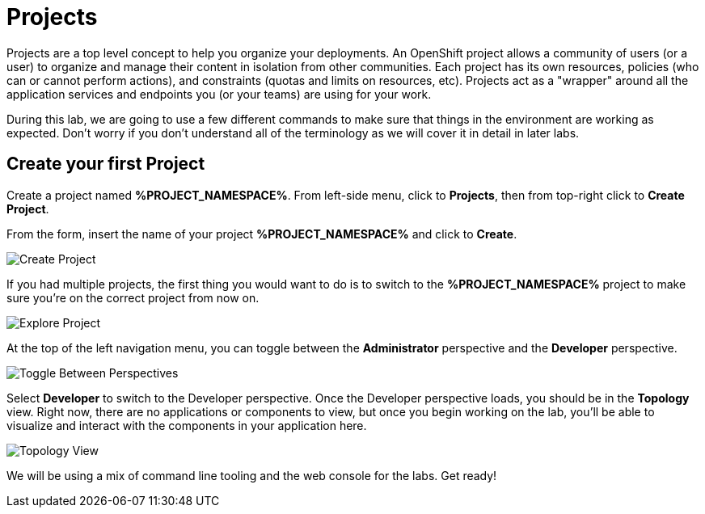 = Projects
:navtitle: Projects

Projects are a top level concept to help you organize your deployments. An
OpenShift project allows a community of users (or a user) to organize and manage
their content in isolation from other communities. Each project has its own
resources, policies (who can or cannot perform actions), and constraints (quotas
and limits on resources, etc). Projects act as a "wrapper" around all the
application services and endpoints you (or your teams) are using for your work.

During this lab, we are going to use a few different commands to make sure that
things in the environment are working as expected.  Don't worry if you don't
understand all of the terminology as we will cover it in detail in later labs.

[#create_your_first_project]
== Create your first Project

Create a project named *%PROJECT_NAMESPACE%*. From left-side menu, click to *Projects*, then from top-right click
to *Create Project*.

From the form, insert the name of your project *%PROJECT_NAMESPACE%* and click to *Create*.

image::prerequisites_create_project.png[Create Project]

If you had multiple projects, the first thing you would want to do is to switch
to the *%PROJECT_NAMESPACE%* project to make sure you're on the correct project from now on.

image::explore-webconsole2.png[Explore Project]

At the top of the left navigation menu, you can toggle between the *Administrator* perspective and the *Developer* perspective.

image::explore-perspective-toggle.png[Toggle Between Perspectives]

Select *Developer* to switch to the Developer perspective. Once the Developer perspective loads, you should be in the *Topology* view. Right now, there are no applications or components to view, but once you begin working on the lab, you'll be able to visualize and interact with the components in your application here.

image::explore-topology-view.png[Topology View]

We will be using a mix of command line tooling and the web console for the labs.
Get ready!

